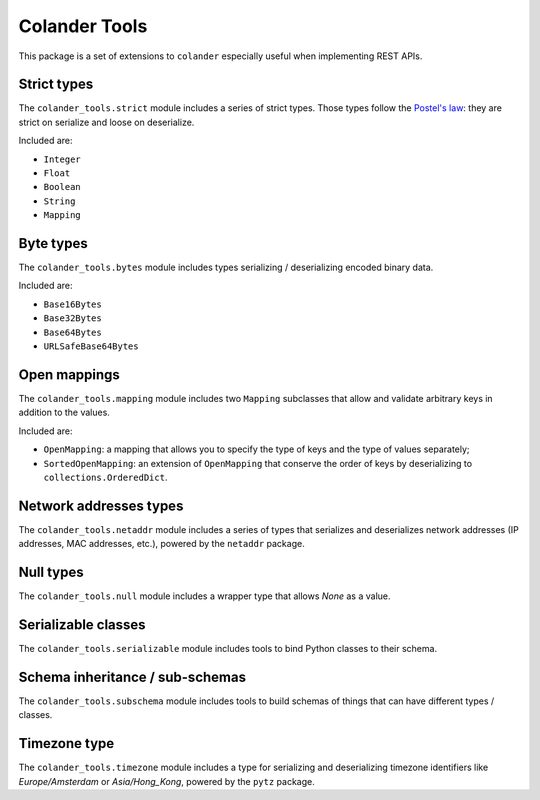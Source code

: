 Colander Tools
====================================

This package is a set of extensions to ``colander`` especially useful when
implementing REST APIs.


Strict types
-------------------

The ``colander_tools.strict`` module includes a series of strict types. Those types
follow the `Postel's law <https://en.wikipedia.org/wiki/Robustness_principle>`_:
they are strict on serialize and loose on deserialize.

Included are:

* ``Integer``
* ``Float``
* ``Boolean``
* ``String``
* ``Mapping``


Byte types
-------------------

The ``colander_tools.bytes`` module includes types serializing / deserializing encoded binary data.

Included are:

* ``Base16Bytes``
* ``Base32Bytes``
* ``Base64Bytes``
* ``URLSafeBase64Bytes``


Open mappings
-------------------

The ``colander_tools.mapping`` module includes two ``Mapping`` subclasses that allow
and validate arbitrary keys in addition to the values.

Included are:

* ``OpenMapping``: a mapping that allows you to specify the type of keys and the type of values
  separately;
* ``SortedOpenMapping``: an extension of ``OpenMapping`` that conserve the order of keys by
  deserializing to ``collections.OrderedDict``.


Network addresses types
------------------------------

The ``colander_tools.netaddr`` module includes a series of types that serializes and
deserializes network addresses (IP addresses, MAC addresses, etc.), powered by the
``netaddr`` package.


Null types
-------------------

The ``colander_tools.null`` module includes a wrapper type that allows `None` as a value.


Serializable classes
------------------------------

The ``colander_tools.serializable`` module includes tools to bind Python classes
to their schema.


Schema inheritance / sub-schemas
-----------------------------------

The ``colander_tools.subschema`` module includes tools to build schemas of things
that can have different types / classes.


Timezone type
-------------------

The ``colander_tools.timezone`` module includes a type for serializing and
deserializing timezone identifiers like `Europe/Amsterdam` or `Asia/Hong_Kong`,
powered by the ``pytz`` package.
